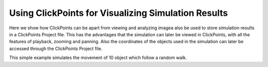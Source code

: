 Using ClickPoints for Visualizing Simulation Results
====================================================

Here we show how ClickPoints can be apart from viewing and analyzing imagea also be used to store simulation results
in a ClickPoints Project file. This has the advantages that the simulation can later be viewed in ClickPoints, with all
the features of playback, zooming and panning. Also the coordinates of the objects used in the simulation can later be
accessed through the ClickPoints Project file.

This simple example simulates the movement of 10 object which follow a random walk.


.. code-block:: python
    :linenos:

    import matplotlib.pyplot as plt
    import numpy as np
    import clickpoints
    import io

    # Simulation parameters
    N = 10
    size = 100
    size = 100
    frame_count = 100

    # create new database
    db = clickpoints.DataFile("sim.cdb", "w")

    # Create a new marker type
    type_point = db.AddType("point", "#FF0000", mode=db.TYPE_Track)

    # Create track instances
    tracks = db.AddTracks(N)

    # Create initial positions
    points = np.random.rand(N, 2)*size

    # iterate
    for i in range(frame_count):
        print(i)
        # Create a new frame
        image = db.AddImage("frame_%03d" % i, "", "", width=size, height=size)

        # Move the positions
        points += np.random.rand(N, 2)-0.5

        # Save the new positions
        db.SetMarker(image=image, x=points[:, 0], y=points[:, 1], type=type_point, track=tracks)

    # plot the results
    for track in tracks:
        plt.plot(track.points()[:, 0], track.points()[:, 1], '-')
    plt.xlim(0, size)
    plt.ylim(size, 0)
    plt.show()
